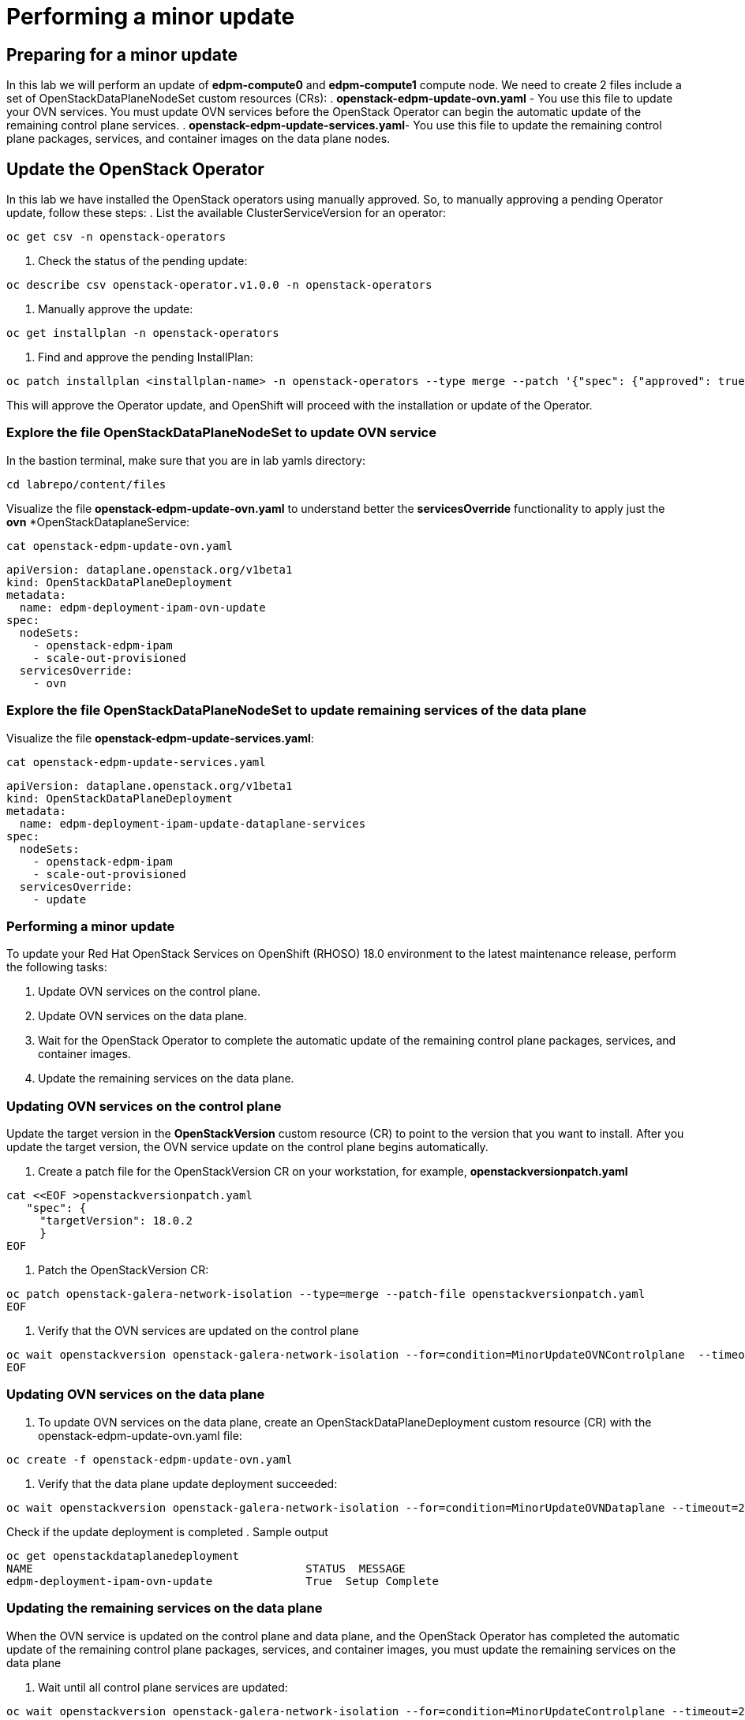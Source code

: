 # Performing a minor update

## Preparing for a minor update

In this lab we will perform an update of *edpm-compute0* and *edpm-compute1* compute node. We need to create 2 files include a set of OpenStackDataPlaneNodeSet custom resources (CRs):
. *openstack-edpm-update-ovn.yaml* - You use this file to update your OVN services. You must update OVN services before the OpenStack Operator can begin the automatic update of the remaining control plane services.
. *openstack-edpm-update-services.yaml*- You use this file to update the remaining control plane packages, services, and container images on the data plane nodes.

## Update the OpenStack Operator
In this lab we have installed the OpenStack operators using manually approved. So, to manually approving a pending Operator update, follow these steps:
. List the available ClusterServiceVersion for an operator:
[source,bash,role=execute]
----
oc get csv -n openstack-operators
----
. Check the status of the pending update:
[source,bash,role=execute]
----
oc describe csv openstack-operator.v1.0.0 -n openstack-operators
----
. Manually approve the update:
[source,bash,role=execute]
----
oc get installplan -n openstack-operators
----
. Find and approve the pending InstallPlan:
[source,bash,role=execute]
----
oc patch installplan <installplan-name> -n openstack-operators --type merge --patch '{"spec": {"approved": true}}'
----
This will approve the Operator update, and OpenShift will proceed with the installation or update of the Operator.

### Explore the file OpenStackDataPlaneNodeSet to update OVN service

In the bastion terminal, make sure that you are in lab yamls directory:
[source,bash,role=execute]
----
cd labrepo/content/files
----
Visualize the file *openstack-edpm-update-ovn.yaml* to understand better the *servicesOverride* functionality to apply just the *ovn* *OpenStackDataplaneService:
[source,bash,role=execute]
----
cat openstack-edpm-update-ovn.yaml
----

[,console]
----
apiVersion: dataplane.openstack.org/v1beta1
kind: OpenStackDataPlaneDeployment
metadata:
  name: edpm-deployment-ipam-ovn-update
spec:
  nodeSets:
    - openstack-edpm-ipam
    - scale-out-provisioned
  servicesOverride:
    - ovn
----

### Explore the file OpenStackDataPlaneNodeSet to update remaining services of the data plane

Visualize the file *openstack-edpm-update-services.yaml*:

[source,bash,role=execute]
----
cat openstack-edpm-update-services.yaml
----

[,console]
----
apiVersion: dataplane.openstack.org/v1beta1
kind: OpenStackDataPlaneDeployment
metadata:
  name: edpm-deployment-ipam-update-dataplane-services
spec:
  nodeSets:
    - openstack-edpm-ipam
    - scale-out-provisioned
  servicesOverride:
    - update
----

### Performing a minor update

To update your Red Hat OpenStack Services on OpenShift (RHOSO) 18.0 environment to the latest maintenance release, perform the following tasks:

. Update OVN services on the control plane.
. Update OVN services on the data plane.
. Wait for the OpenStack Operator to complete the automatic update of the remaining control plane packages, services, and container images.
. Update the remaining services on the data plane.

### Updating OVN services on the control plane 

Update the target version in the *OpenStackVersion* custom resource (CR) to point to the version that you want to install. After you update the target version, the OVN service update on the control plane begins automatically.

. Create a patch file for the OpenStackVersion CR on your workstation, for example, *openstackversionpatch.yaml*
[source,bash,role=execute]
----
cat <<EOF >openstackversionpatch.yaml
   "spec": {
     "targetVersion": 18.0.2
     }
EOF
----
. Patch the OpenStackVersion CR:
[source,bash,role=execute]
----
oc patch openstack-galera-network-isolation --type=merge --patch-file openstackversionpatch.yaml
EOF
----
. Verify that the OVN services are updated on the control plane
[source,bash,role=execute]
----
oc wait openstackversion openstack-galera-network-isolation --for=condition=MinorUpdateOVNControlplane  --timeout=20m
EOF
----

### Updating OVN services on the data plane
. To update OVN services on the data plane, create an OpenStackDataPlaneDeployment custom resource (CR) with the openstack-edpm-update-ovn.yaml file:
[source,bash,role=execute]
----
oc create -f openstack-edpm-update-ovn.yaml
----
. Verify that the data plane update deployment succeeded:
[source,bash,role=execute]
----
oc wait openstackversion openstack-galera-network-isolation --for=condition=MinorUpdateOVNDataplane --timeout=20m
----

Check if the update deployment is completed
. Sample output
[source,bash]
----
oc get openstackdataplanedeployment
NAME             			     STATUS  MESSAGE
edpm-deployment-ipam-ovn-update              True  Setup Complete
----

###  Updating the remaining services on the data plane
When the OVN service is updated on the control plane and data plane, and the OpenStack Operator has completed the automatic update of the remaining control plane packages, services, and container images, you must update the remaining services on the data plane

. Wait until all control plane services are updated:
[source,bash,role=execute]
----
oc wait openstackversion openstack-galera-network-isolation --for=condition=MinorUpdateControlplane --timeout=20m
----
. To update the remaining services on the data plane, create an OpenStackDataPlaneDeployment custom resource (CR) with the openstack-edpm-update-services.yaml file:
[source,bash,role=execute]
----
oc create -f openstack-edpm-update-services.yaml
----
. Verify that the data plane update deployment succeeded:
[source,bash,role=execute]
----
oc wait openstackversion openstack-galera-network-isolation --for=condition=MinorUpdateDataplane --timeout=20m
----

Check if the update deployment is completed
. Sample output
[source,bash]
----
oc get openstackdataplanedeployment
NAME             			     STATUS  MESSAGE
edpm-deployment-ipam-ovn-update              True  Setup Complete
----

## Rebooting the nodes

You can reboot your Compute nodes any time after you complete the minor update. You check which updated nodes require a reboot first, and then specify them in an OpenStackDatPlaneDeployment custom resource (CR) to start the reboot. Until after the reboot, your environment still uses the old kernel and Open vSwitch (OVS) for data plane development kit (DPDK) implementations.

To ensure minimal downtime of instances in your Red Hat OpenStack Services on OpenShift (RHOSO) environment, you should migrate the instances from the Compute node that you need to reboot.

. Review and understand the *OpenStackDataPlaneDeployment* to reboot the nodes:
[source,bash]
----
cat openstack-edpm-reboot.yaml

apiVersion: dataplane.openstack.org/v1beta1
kind: OpenStackDataPlaneDeployment
metadata:
  name: openstack-edpm-ipam-reboot
  namespace: openstack
spec:
  nodeSets:
    - openstack-edpm-ipam
    - scale-out-provisioned
  servicesOverride: 
  - reboot-os
  ansibleExtraVars: 
    edpm_reboot_strategy: force
  ansibleLimit: 
    - edpm-compute-0.aio.example.com
    - edpm-compute-1.ctlplane.aio.example.com
----
. Verify that the *openstack-edpm-ipam-reboot* deployment completed:
[source,bash]
----
oc get openstackdataplanedeployment
NAME                                    STATUS   MESSAGE
openstack-edpm-deployment-ipam-reboot   True     Setup complete
----
